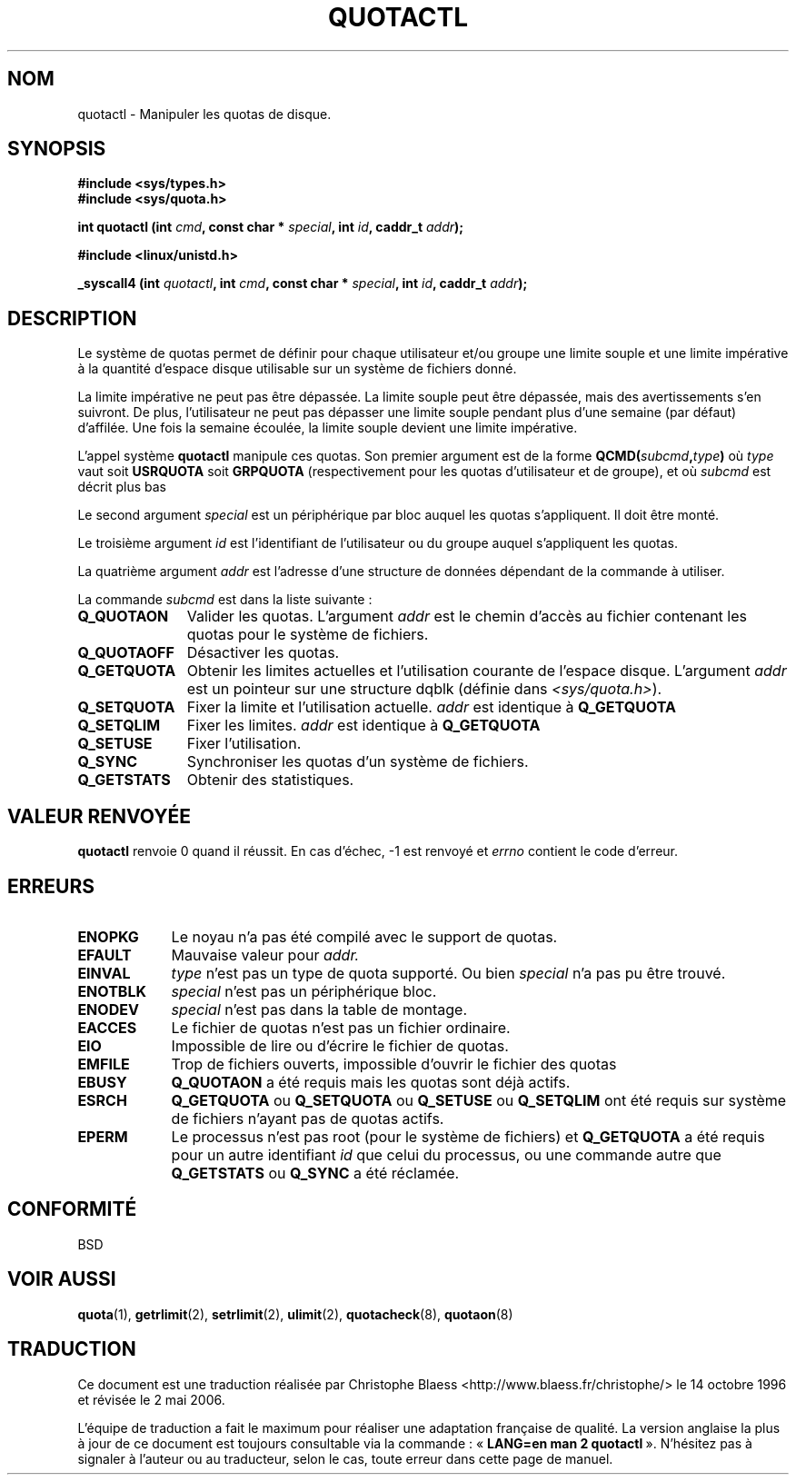 .\" Hey Emacs! This file is -*- nroff -*- source.
.\"
.\" Copyright (C) 1996 Andries Brouwer (aeb@cwi.nl)
.\"
.\" Permission is granted to make and distribute verbatim copies of this
.\" manual provided the copyright notice and this permission notice are
.\" preserved on all copies.
.\"
.\" Permission is granted to copy and distribute modified versions of this
.\" manual under the conditions for verbatim copying, provided that the
.\" entire resulting derived work is distributed under the terms of a
.\" permission notice identical to this one
.\"
.\" Since the Linux kernel and libraries are constantly changing, this
.\" manual page may be incorrect or out-of-date.  The author(s) assume no
.\" responsibility for errors or omissions, or for damages resulting from
.\" the use of the information contained herein.  The author(s) may not
.\" have taken the same level of care in the production of this manual,
.\" which is licensed free of charge, as they might when working
.\" professionally.
.\"
.\" Formatted or processed versions of this manual, if unaccompanied by
.\" the source, must acknowledge the copyright and authors of this work.
.\"
.\" Traduction 14/10/1996 par Christophe Blaess (ccb@club-internet.fr)
.\" Màj 08/04/1997
.\" Màj 21/09/1998 LDP-1.20
.\" Màj 18/07/2003 LDP-1.56
.\" Màj 23/12/2005 LDP-1.67
.\" Màj 01/05/2006 LDP-1.67.1
.\"
.TH QUOTACTL 2 "14 avril 1996" LDP "Manuel du programmeur Linux"
.SH NOM
quotactl \- Manipuler les quotas de disque.
.SH SYNOPSIS
.B #include <sys/types.h>
.br
.B #include <sys/quota.h>
.sp
.BI "int quotactl (int " cmd ", const char * " special ", int " id ,
.BI "caddr_t " addr );
.sp
.B #include <linux/unistd.h>
.sp
.BI "_syscall4 (int " quotactl ", int " cmd ", const char * " special ,
.BI "int " id ", caddr_t " addr );
.SH DESCRIPTION
Le système de quotas permet de définir pour chaque utilisateur et/ou
groupe une limite souple et une limite impérative à
la quantité d'espace disque utilisable sur un système de
fichiers donné.

La limite impérative ne peut pas être dépassée. La limite
souple peut être dépassée, mais des avertissements
s'en suivront. De plus, l'utilisateur ne peut pas dépasser une
limite souple pendant plus d'une semaine (par défaut)
d'affilée. Une fois la semaine écoulée, la limite souple
devient une limite impérative.

L'appel système
.B quotactl
manipule ces quotas. Son premier argument est de la forme
.BI QCMD( subcmd , type )
où
.I type
vaut soit
.B USRQUOTA
soit
.B GRPQUOTA
(respectivement pour les quotas d'utilisateur et de groupe),
et où
.I subcmd
est décrit plus bas

Le second argument
.I special
est un périphérique par bloc auquel les quotas s'appliquent.
Il doit être monté.

Le troisième argument
.I id
est l'identifiant de l'utilisateur ou du groupe auquel
s'appliquent les quotas.

La quatrième argument
.I addr
est l'adresse d'une structure de données dépendant de la
commande à utiliser.

La commande
.I subcmd
est dans la liste suivante\ :
.TP 1.1i
.B Q_QUOTAON
Valider les quotas. L'argument
.I addr
est le chemin d'accès au fichier contenant les quotas pour le
système de fichiers.
.TP
.B Q_QUOTAOFF
Désactiver les quotas.
.TP
.B Q_GETQUOTA
Obtenir les limites actuelles et l'utilisation courante de
l'espace disque. L'argument
.I addr
est un pointeur sur une structure dqblk (définie dans
.IR <sys/quota.h> ).
.TP
.B Q_SETQUOTA
Fixer la limite et l'utilisation actuelle.
.I addr
est identique à
.B Q_GETQUOTA
.TP
.B Q_SETQLIM
Fixer les limites.
.I addr
est identique à
.B Q_GETQUOTA
.TP
.B Q_SETUSE
Fixer l'utilisation.
.TP
.B Q_SYNC
Synchroniser les quotas d'un système de fichiers.
.TP
.B Q_GETSTATS
Obtenir des statistiques.

.SH "VALEUR RENVOYÉE"
.B quotactl
renvoie 0 quand il réussit.
En cas d'échec, \-1 est renvoyé et
.I errno
contient le code d'erreur.
.SH ERREURS
.TP 0.9i
.B ENOPKG
Le noyau n'a pas été compilé avec le support de quotas.
.TP
.B EFAULT
Mauvaise valeur pour
.I addr.
.TP
.B EINVAL
.I type
n'est pas un type de quota supporté. Ou bien
.I special
n'a pas pu être trouvé.
.TP
.B ENOTBLK
.I special
n'est pas un périphérique bloc.
.TP
.B ENODEV
.I special
n'est pas dans la table de montage.
.TP
.B EACCES
Le fichier de quotas n'est pas un fichier ordinaire.
.TP
.B EIO
Impossible de lire ou d'écrire le fichier de quotas.
.TP
.B EMFILE
Trop de fichiers ouverts, impossible d'ouvrir le
fichier des quotas
.TP
.B EBUSY
.B Q_QUOTAON
a été requis mais les quotas sont déjà actifs.
.TP
.B ESRCH
.B Q_GETQUOTA
ou
.B Q_SETQUOTA
ou
.B Q_SETUSE
ou
.B Q_SETQLIM
ont été requis sur système de fichiers n'ayant pas de
quotas actifs.
.TP
.B EPERM
Le processus n'est pas root (pour le système de fichiers)
et
.B Q_GETQUOTA
a été requis pour un autre identifiant
.I id
que celui du processus, ou une commande autre que
.B Q_GETSTATS
ou
.B Q_SYNC
a été réclamée.
.SH CONFORMITÉ
BSD
.SH "VOIR AUSSI"
.BR quota (1),
.BR getrlimit (2),
.BR setrlimit (2),
.BR ulimit (2),
.BR quotacheck (8),
.BR quotaon (8)
.SH TRADUCTION
.PP
Ce document est une traduction réalisée par Christophe Blaess
<http://www.blaess.fr/christophe/> le 14\ octobre\ 1996
et révisée le 2\ mai\ 2006.
.PP
L'équipe de traduction a fait le maximum pour réaliser une adaptation
française de qualité. La version anglaise la plus à jour de ce document est
toujours consultable via la commande\ : «\ \fBLANG=en\ man\ 2\ quotactl\fR\ ».
N'hésitez pas à signaler à l'auteur ou au traducteur, selon le cas, toute
erreur dans cette page de manuel.
